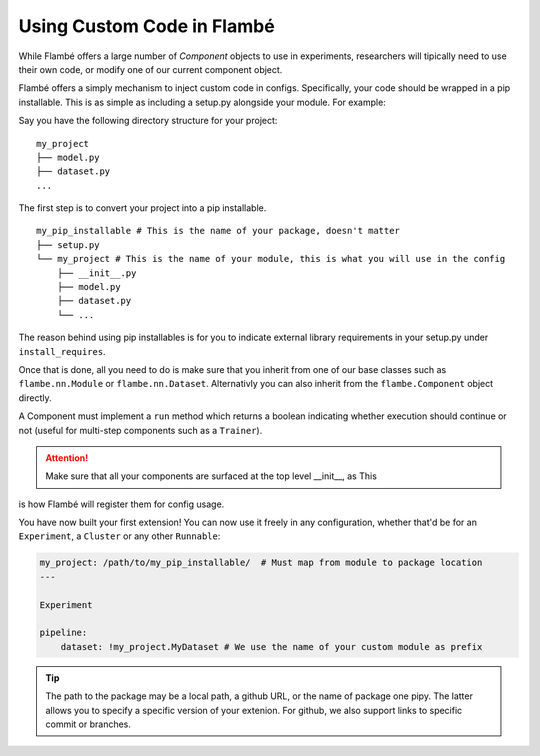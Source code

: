 ===========================
Using Custom Code in Flambé 
===========================

While Flambé offers a large number of `Component` objects to use in experiments,
researchers will tipically need to use their own code, or modify one of our current
component object.

Flambé offers a simply mechanism to inject custom code in configs. Specifically,
your code should be wrapped in a pip installable. This is as simple as including
a setup.py alongside your module. For example:

Say you have the following directory structure for your project:

::

    my_project
    ├── model.py
    ├── dataset.py
    ...

The first step is to convert your project into a pip installable.

::

    my_pip_installable # This is the name of your package, doesn't matter
    ├── setup.py
    └── my_project # This is the name of your module, this is what you will use in the config
        ├── __init__.py
        ├── model.py
        ├── dataset.py
        └── ...

The reason behind using pip installables is for you to indicate external library requirements
in your setup.py under ``install_requires``.

Once that is done, all you need to do is make sure that you inherit from one of our base classes
such as ``flambe.nn.Module`` or ``flambe.nn.Dataset``. Alternativly you can also inherit from
the ``flambe.Component`` object directly.

A Component must implement a ``run`` method which returns a boolean indicating whether execution
should continue or not (useful for multi-step components such as a ``Trainer``).

.. attention:: Make sure that all your components are surfaced at the top level __init__, as This
is how Flambé will register them for config usage.

You have now built your first extension! You can now use it freely in any configuration,
whether that'd be for an ``Experiment``, a ``Cluster`` or any other ``Runnable``:


.. code-block:: yaml

    my_project: /path/to/my_pip_installable/  # Must map from module to package location
    ---

    Experiment

    pipeline:
        dataset: !my_project.MyDataset # We use the name of your custom module as prefix

.. tip:: The path to the package may be a local path, a github URL, or the name of package one
          pipy. The latter allows you to specify a specific version of your extenion. For github,
          we also support links to specific commit or branches.
